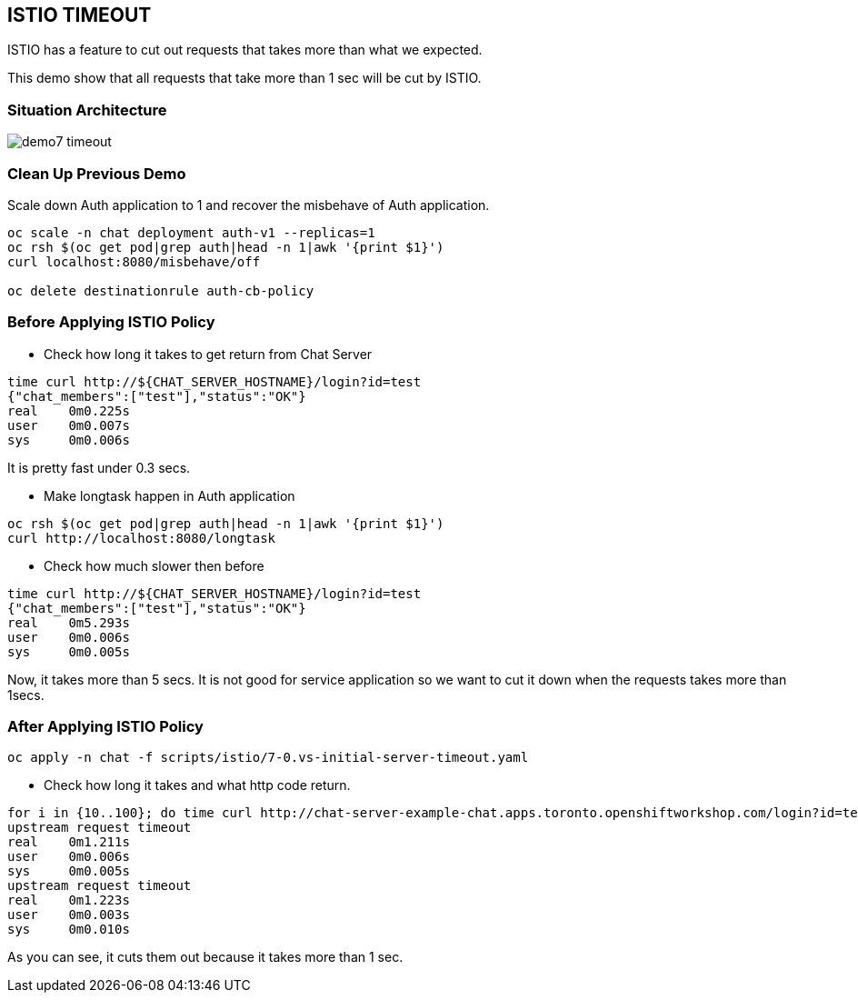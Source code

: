 ISTIO TIMEOUT
-------------

ISTIO has a feature to cut out requests that takes more than what we expected.

This demo show that all requests that take more than 1 sec will be cut by ISTIO.



### Situation Architecture ###
image::./images/demo7_timeout.png[]

### Clean Up Previous Demo ###

Scale down Auth application to 1 and recover the misbehave of Auth application.
```
oc scale -n chat deployment auth-v1 --replicas=1
oc rsh $(oc get pod|grep auth|head -n 1|awk '{print $1}')  
curl localhost:8080/misbehave/off

oc delete destinationrule auth-cb-policy
```


### Before Applying ISTIO Policy ###

- Check how long it takes to get return from Chat Server
```
time curl http://${CHAT_SERVER_HOSTNAME}/login?id=test
{"chat_members":["test"],"status":"OK"}
real	0m0.225s
user	0m0.007s
sys	0m0.006s

```
It is pretty fast under 0.3 secs.

- Make longtask happen in Auth application
```
oc rsh $(oc get pod|grep auth|head -n 1|awk '{print $1}')  
curl http://localhost:8080/longtask
```
- Check how much slower then before
```
time curl http://${CHAT_SERVER_HOSTNAME}/login?id=test
{"chat_members":["test"],"status":"OK"}
real	0m5.293s
user	0m0.006s
sys	0m0.005s
```
Now, it takes more than 5 secs. It is not good for service application so we want to cut it down when the requests takes more than 1secs.


### After Applying ISTIO Policy ###
```
oc apply -n chat -f scripts/istio/7-0.vs-initial-server-timeout.yaml
```

- Check how long it takes and what http code return.
```
for i in {10..100}; do time curl http://chat-server-example-chat.apps.toronto.openshiftworkshop.com/login?id=test${i}; done
upstream request timeout
real	0m1.211s
user	0m0.006s
sys	0m0.005s
upstream request timeout
real	0m1.223s
user	0m0.003s
sys	0m0.010s
```
As you can see, it cuts them out because it takes more than 1 sec.



